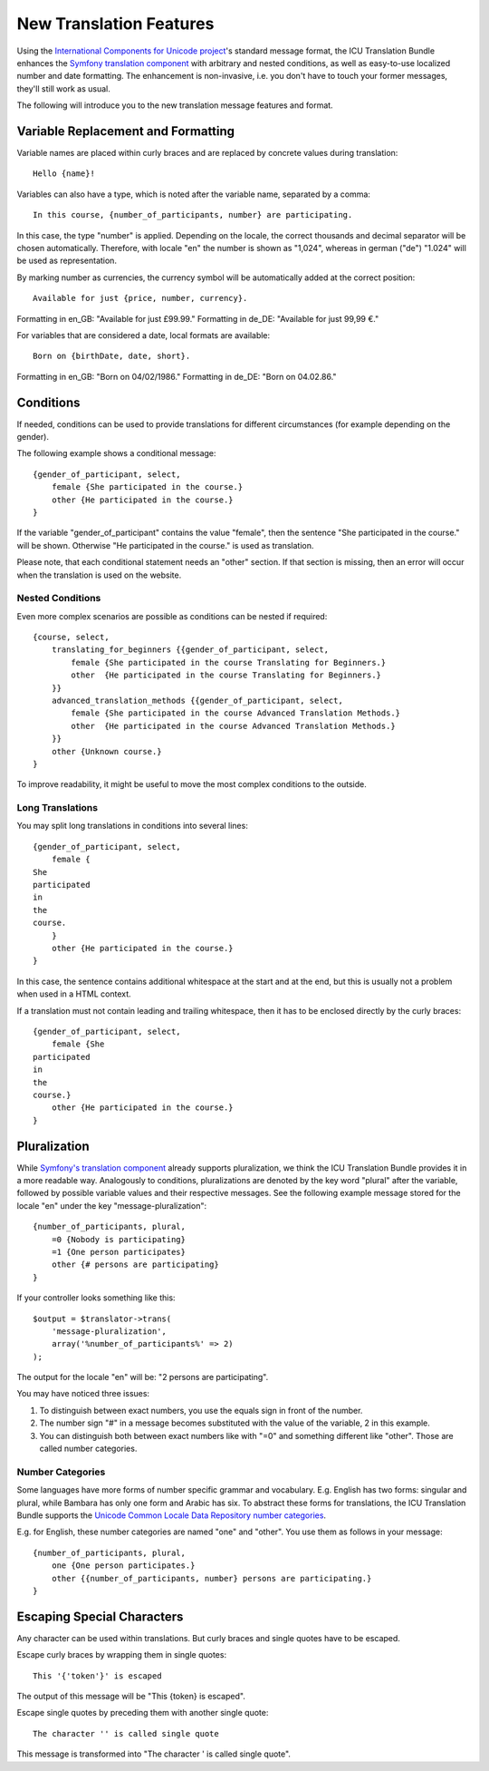========================
New Translation Features
========================

Using the `International Components for Unicode project <http://site.icu-project.org/>`_'s standard message format, the
ICU Translation Bundle enhances the `Symfony translation component <http://symfony.com/doc/current/components/translation/index.html>`_
with arbitrary and nested conditions, as well as easy-to-use localized number and date formatting. The enhancement is
non-invasive, i.e. you don't have to touch your former messages, they'll still work as usual.

The following will introduce you to the new translation message features and format.


Variable Replacement and Formatting
-----------------------------------

Variable names are placed within curly braces and are replaced by concrete values during translation::

    Hello {name}!


Variables can also have a type, which is noted after the variable name, separated by a comma::

    In this course, {number_of_participants, number} are participating.

In this case, the type "number" is applied.  Depending on the locale, the correct thousands and decimal
separator will be chosen automatically.
Therefore, with locale "en" the number is shown as "1,024", whereas in german ("de") "1.024"
will be used as representation.


By marking number as currencies, the currency symbol will be automatically added at the correct position::

    Available for just {price, number, currency}.

Formatting in en_GB: "Available for just £99.99."
Formatting in de_DE: "Available for just 99,99 €."


For variables that are considered a date, local formats are available::

    Born on {birthDate, date, short}.

Formatting in en_GB: "Born on 04/02/1986."
Formatting in de_DE: "Born on 04.02.86."


Conditions
----------

If needed, conditions can be used to provide translations for different circumstances
(for example depending on the gender).

The following example shows a conditional message::

    {gender_of_participant, select,
        female {She participated in the course.}
        other {He participated in the course.}
    }

If the variable "gender_of_participant" contains the value "female", then the sentence
"She participated in the course." will be shown. Otherwise "He participated in the course."
is used as translation.

Please note, that each conditional statement needs an "other" section. If that section is
missing, then an error will occur when the translation is used on the website.


Nested Conditions
~~~~~~~~~~~~~~~~~

Even more complex scenarios are possible as conditions can be nested if required::

    {course, select,
        translating_for_beginners {{gender_of_participant, select,
            female {She participated in the course Translating for Beginners.}
            other  {He participated in the course Translating for Beginners.}
        }}
        advanced_translation_methods {{gender_of_participant, select,
            female {She participated in the course Advanced Translation Methods.}
            other  {He participated in the course Advanced Translation Methods.}
        }}
        other {Unknown course.}
    }

To improve readability, it might be useful to move the most complex conditions
to the outside.


Long Translations
~~~~~~~~~~~~~~~~~

You may split long translations in conditions into several lines::

    {gender_of_participant, select,
        female {
    She
    participated
    in
    the
    course.
        }
        other {He participated in the course.}
    }

In this case, the sentence contains additional whitespace at the start and at the end, but this is
usually not a problem when used in a HTML context.

If a translation must not contain leading and trailing whitespace, then it has to be enclosed directly
by the curly braces::

    {gender_of_participant, select,
        female {She
    participated
    in
    the
    course.}
        other {He participated in the course.}
    }


Pluralization
-------------

While `Symfony's translation component <http://symfony.com/doc/current/components/translation/index.html>`_ already
supports pluralization, we think the ICU Translation Bundle provides it in a more readable way. Analogously to
conditions, pluralizations are denoted by the key word "plural" after the variable, followed by possible variable values
and their respective messages. See the following example message stored for the locale "en" under the key
"message-pluralization"::

    {number_of_participants, plural,
        =0 {Nobody is participating}
        =1 {One person participates}
        other {# persons are participating}
    }
    
If your controller looks something like this::

    $output = $translator->trans(
        'message-pluralization',
        array('%number_of_participants%' => 2)
    );
    
The output for the locale "en" will be: "2 persons are participating".

You may have noticed three issues:

1. To distinguish between exact numbers, you use the equals sign in front of the number.
2. The number sign "#" in a message becomes substituted with the value of the variable, 2 in this example.
3. You can distinguish both between exact numbers like with "=0" and something different like "other". Those are called
   number categories.
  
Number Categories
~~~~~~~~~~~~~~~~~

Some languages have more forms of number specific grammar and vocabulary. E.g. English has two forms: singular and
plural, while Bambara has only one form and Arabic has six. To abstract these forms for translations, the ICU Translation
Bundle supports the `Unicode Common Locale Data Repository number categories <http://www.unicode.org/cldr/charts/latest/supplemental/language_plural_rules.html>`_.

E.g. for English, these number categories are named "one" and "other". You use them as follows in your message::

    {number_of_participants, plural,
        one {One person participates.}
        other {{number_of_participants, number} persons are participating.}
    }


Escaping Special Characters
---------------------------

Any character can be used within translations. But curly braces and single quotes have to be escaped.

Escape curly braces by wrapping them in single quotes::

    This '{'token'}' is escaped

The output of this message will be "This {token} is escaped".

Escape single quotes by preceding them with another single quote::

   The character '' is called single quote

This message is transformed into "The character ' is called single quote".
